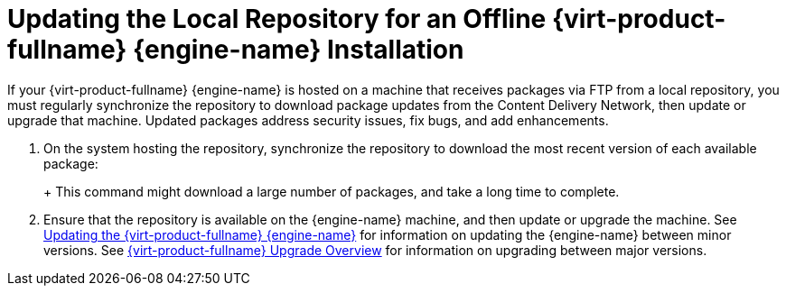 [id="Updating_the_Local_Repository_for_an_Offline_Red_Hat_Enterprise_Virtualization_Manager_Installation"]
= Updating the Local Repository for an Offline {virt-product-fullname} {engine-name} Installation

If your {virt-product-fullname} {engine-name} is hosted on a machine that receives packages via FTP from a local repository, you must regularly synchronize the repository to download package updates from the Content Delivery Network, then update or upgrade that machine. Updated packages address security issues, fix bugs, and add enhancements.


. On the system hosting the repository, synchronize the repository to download the most recent version of each available package:
+
ifdef::rhv-doc[]
[options="nowrap" subs="normal"]
----
# reposync -l --newest-only /var/ftp/pub/rhevrepo

----
endif::[]
ifdef::ovirt-doc[]
[options="nowrap" subs="normal"]
----
# reposync -l --newest-only /var/ftp/pub/ovirtrepo

----
endif::[]
+
This command might download a large number of packages, and take a long time to complete.

. Ensure that the repository is available on the {engine-name} machine, and then update or upgrade the machine. See xref:Updating_the_Red_Hat_Virtualization_Manager_minor_updates[Updating the {virt-product-fullname} {engine-name}] for information on updating the {engine-name} between minor versions. See xref:Red_Hat_Virtualization_Upgrade_Overview[{virt-product-fullname} Upgrade Overview] for information on upgrading between major versions.
